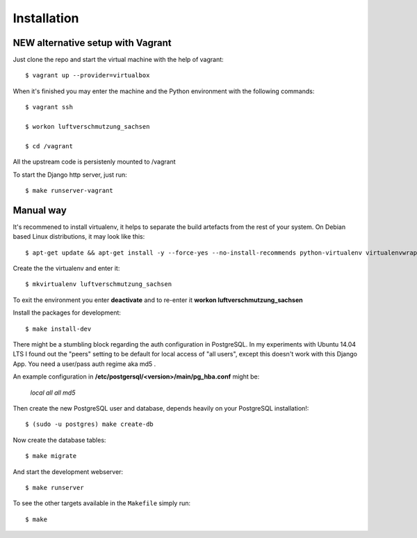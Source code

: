 ************
Installation
************

NEW alternative setup with Vagrant
================================

Just clone the repo and start the virtual machine with the help of vagrant::
    
    $ vagrant up --provider=virtualbox

When it's finished you may enter the machine and the Python environment with the following commands::
    
    $ vagrant ssh
    
    $ workon luftverschmutzung_sachsen
    
    $ cd /vagrant

All the upstream code is persistenly mounted to /vagrant    

To start the Django http server, just run::
    
    $ make runserver-vagrant

Manual way 
=================
It's recommened to install virtualenv, it helps to separate the build artefacts from the rest of your system. On Debian based Linux distributions, it may look like this::
    
    $ apt-get update && apt-get install -y --force-yes --no-install-recommends python-virtualenv virtualenvwrapper
    
Create the the virtualenv and enter it::

    $ mkvirtualenv luftverschmutzung_sachsen
    
To exit the environment you enter **deactivate** and to re-enter it **workon luftverschmutzung_sachsen**

Install the packages for development::

    $ make install-dev

There might be a stumbling block regarding the auth configuration in PostgreSQL. In my experiments with Ubuntu 14.04 LTS I found out the "peers" setting to be default for local access of "all users", except this doesn't work with this Django App. 
You need a user/pass auth regime aka md5 .

An example configuration in **/etc/postgersql/<version>/main/pg_hba.conf** might be:
    
    `local   all             all                                     md5`


Then create the new PostgreSQL user and database, depends heavily on your PostgreSQL installation!::

    $ (sudo -u postgres) make create-db

Now create the database tables::

    $ make migrate

And start the development webserver::

    $ make runserver

To see the other targets available in the ``Makefile`` simply run::

    $ make
